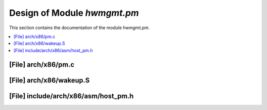 .. _hwmgmt_pm:

Design of Module `hwmgmt.pm`
##############################################

This section contains the documentation of the module `hwmgmt.pm`.



.. contents::
   :local:

[File] arch/x86/pm.c
======================================================================

[File] arch/x86/wakeup.S
======================================================================

[File] include/arch/x86/asm/host_pm.h
======================================================================

